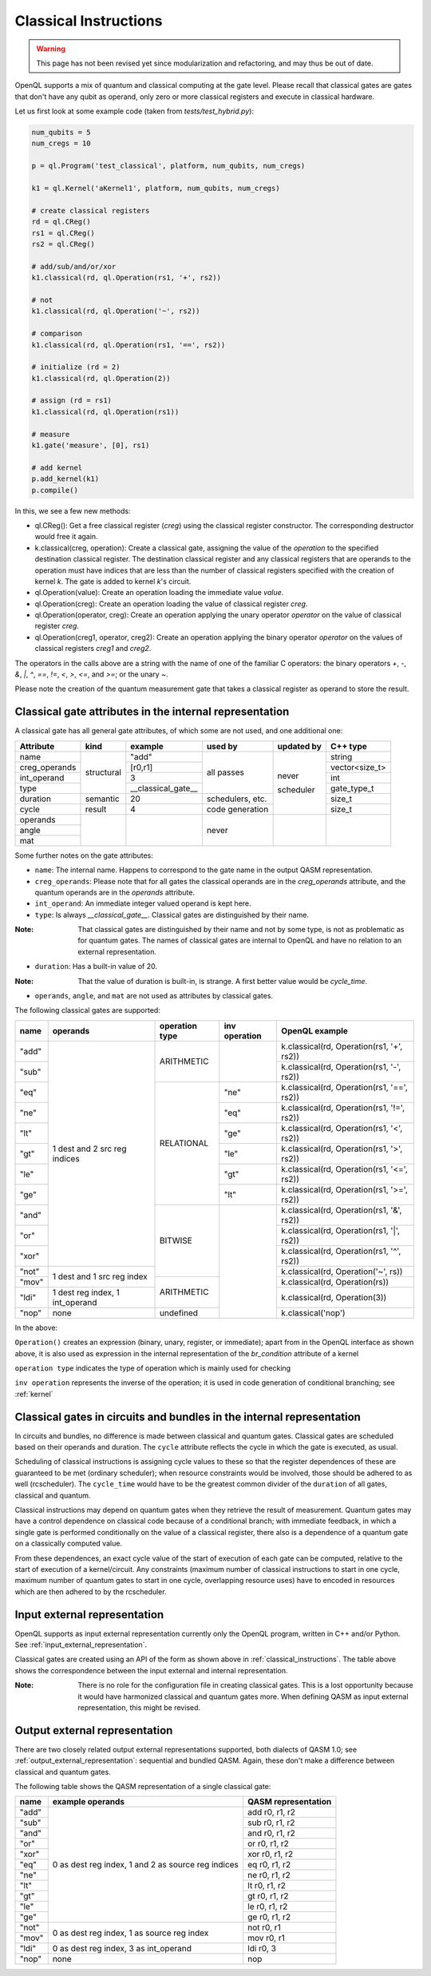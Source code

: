 .. _classical_instructions:

Classical Instructions
======================

.. warning::
   This page has not been revised yet since modularization and refactoring,
   and may thus be out of date.

OpenQL supports a mix of quantum and classical computing at the gate level.
Please recall that classical gates are gates that don't have any qubit as operand,
only zero or more classical registers and execute in classical hardware.

Let us first look at some example code (taken from *tests/test_hybrid.py*):

.. code:: python

   num_qubits = 5
   num_cregs = 10

   p = ql.Program('test_classical', platform, num_qubits, num_cregs)

   k1 = ql.Kernel('aKernel1', platform, num_qubits, num_cregs)

   # create classical registers
   rd = ql.CReg()
   rs1 = ql.CReg()
   rs2 = ql.CReg()

   # add/sub/and/or/xor
   k1.classical(rd, ql.Operation(rs1, '+', rs2))

   # not
   k1.classical(rd, ql.Operation('~', rs2))

   # comparison
   k1.classical(rd, ql.Operation(rs1, '==', rs2))

   # initialize (rd = 2)
   k1.classical(rd, ql.Operation(2))

   # assign (rd = rs1)
   k1.classical(rd, ql.Operation(rs1))

   # measure
   k1.gate('measure', [0], rs1)

   # add kernel
   p.add_kernel(k1)
   p.compile()

In this, we see a few new methods:

- ql.CReg():
  Get a free classical register (*creg*) using the classical register constructor.
  The corresponding destructor would free it again.

- k.classical(creg, operation):
  Create a classical gate, assigning the value of the *operation* to the specified destination classical register.
  The destination classical register and any classical registers that are operands to the operation must have indices that are less than the number of classical registers specified with the creation of kernel *k*.
  The gate is added to kernel *k*'s circuit.

- ql.Operation(value):
  Create an operation loading the immediate value *value*.

- ql.Operation(creg):
  Create an operation loading the value of classical register *creg*.

- ql.Operation(operator, creg):
  Create an operation applying the unary operator *operator* on the value of classical register *creg*.

- ql.Operation(creg1, operator, creg2):
  Create an operation applying the binary operator *operator* on the values of classical registers *creg1* and *creg2*.

The operators in the calls above are a string with the name of one of the familiar C operators: the binary operators
*+*, *-*, *&*, *|*, *^*, *==*, *!=*, *<*, *>*, *<=*, and *>=*; or the unary *~*.

Please note the creation of the quantum measurement gate that takes a classical register as operand to store the result.

.. _classical_gate_attributes_in_the_internal_representation:

Classical gate attributes in the internal representation
---------------------------------------------------------

A classical gate has all general gate attributes, of which some are not used, and one additional one:

+---------------+-----------+--------------------+------------+------------+----------------+
| Attribute     | kind      | example            | used by    | updated by | C++ type       |
+===============+===========+====================+============+============+================+
| name          | structural| "add"              | all passes | never      | string         |
+---------------+           +--------------------+            +            +----------------+
| creg_operands |           | [r0,r1]            |            |            | vector<size_t> |
+---------------+           +--------------------+            +            +----------------+
| int_operand   |           | 3                  |            |            | int            |
+---------------+           +--------------------+            +            +----------------+
| type          |           | __classical_gate__ |            |            | gate_type_t    |
+---------------+-----------+--------------------+------------+            +----------------+
| duration      | semantic  | 20                 | schedulers,|            | size_t         |
|               |           |                    | etc.       |            |                |
+---------------+-----------+--------------------+------------+            +----------------+
| cycle         | result    | 4                  | code       | scheduler  | size_t         |
|               |           |                    | generation |            |                |
+---------------+-----------+--------------------+------------+------------+----------------+
| operands      |           |                    | never      |            |                |
+---------------+           +                    +            +            +                +
| angle         |           |                    |            |            |                |
+---------------+           +                    +            +            +                +
| mat           |           |                    |            |            |                |
+---------------+-----------+--------------------+------------+------------+----------------+

Some further notes on the gate attributes:

- ``name``: The internal name. Happens to correspond to the gate name in the output QASM representation.

- ``creg_operands``: Please note that for all gates the classical operands are in the *creg_operands* attribute, and the quantum operands are in the *operands* attribute.

- ``int_operand``: An immediate integer valued operand is kept here.

- ``type``: Is always *__classical_gate__*. Classical gates are distinguished by their name.

:Note: That classical gates are distinguished by their name and not by some type, is not as problematic as for quantum gates. The names of classical gates are internal to OpenQL and have no relation to an external representation.

- ``duration``: Has a built-in value of 20.

:Note: That the value of duration is built-in, is strange. A first better value would be *cycle_time*.

- ``operands``, ``angle``, and ``mat`` are not used as attributes by classical gates.


The following classical gates are supported:

+-------+---------------------------------+----------------+---------------+--------------------------------------------+
| name  | operands                        | operation type | inv operation | OpenQL example                             |
+=======+=================================+================+===============+============================================+
| "add" | 1 dest and 2 src reg indices    | ARITHMETIC     |               | k.classical(rd, Operation(rs1, '+', rs2))  |
+-------+                                 +                +               +--------------------------------------------+
| "sub" |                                 |                |               | k.classical(rd, Operation(rs1, '-', rs2))  |
+-------+                                 +----------------+---------------+--------------------------------------------+
| "eq"  |                                 | RELATIONAL     | "ne"          | k.classical(rd, Operation(rs1, '==', rs2)) |
+-------+                                 +                +---------------+--------------------------------------------+
| "ne"  |                                 |                | "eq"          | k.classical(rd, Operation(rs1, '!=', rs2)) |
+-------+                                 +                +---------------+--------------------------------------------+
| "lt"  |                                 |                | "ge"          | k.classical(rd, Operation(rs1, '<', rs2))  |
+-------+                                 +                +---------------+--------------------------------------------+
| "gt"  |                                 |                | "le"          | k.classical(rd, Operation(rs1, '>', rs2))  |
+-------+                                 +                +---------------+--------------------------------------------+
| "le"  |                                 |                | "gt"          | k.classical(rd, Operation(rs1, '<=', rs2)) |
+-------+                                 +                +---------------+--------------------------------------------+
| "ge"  |                                 |                | "lt"          | k.classical(rd, Operation(rs1, '>=', rs2)) |
+-------+                                 +----------------+---------------+--------------------------------------------+
| "and" |                                 | BITWISE        |               | k.classical(rd, Operation(rs1, '&', rs2))  |
+-------+                                 +                +               +--------------------------------------------+
| "or"  |                                 |                |               | k.classical(rd, Operation(rs1, '|', rs2))  |
+-------+                                 +                +               +--------------------------------------------+
| "xor" |                                 |                |               | k.classical(rd, Operation(rs1, '^', rs2))  |
+-------+---------------------------------+                +               +--------------------------------------------+
| "not" | 1 dest and 1 src reg index      |                |               | k.classical(rd, Operation('~', rs))        |
+-------+                                 +----------------+               +--------------------------------------------+
| "mov" |                                 | ARITHMETIC     |               | k.classical(rd, Operation(rs))             |
+-------+---------------------------------+                +               +--------------------------------------------+
| "ldi" | 1 dest reg index, 1 int_operand |                |               | k.classical(rd, Operation(3))              |
+-------+---------------------------------+----------------+               +--------------------------------------------+
| "nop" | none                            | undefined      |               | k.classical('nop')                         |
+-------+---------------------------------+----------------+---------------+--------------------------------------------+

In the above:

``Operation()`` creates an expression (binary, unary, register, or immediate); apart from in the OpenQL interface as shown above, it is also used as expression in the internal representation of the *br_condition* attribute of a kernel

``operation type`` indicates the type of operation which is mainly used for checking

``inv operation`` represents the inverse of the operation; it is used in code generation of conditional branching; see :ref:`kernel`


Classical gates in circuits and bundles in the internal representation
----------------------------------------------------------------------

In circuits and bundles, no difference is made between classical and quantum gates.
Classical gates are scheduled based on their operands and duration.
The ``cycle`` attribute reflects the cycle in which the gate is executed, as usual.

Scheduling of classical instructions is assigning cycle values to these so that the register dependences of these are guaranteed to be met (ordinary scheduler); when resource constraints would be involved, those should be adhered to as well (rcscheduler). The ``cycle_time`` would have to be the greatest common divider of the ``duration`` of all gates, classical and quantum.

Classical instructions may depend on quantum gates when they retrieve the result of measurement.
Quantum gates may have a control dependence on classical code because of a conditional branch; with immediate feedback, in which a single gate is performed conditionally on the value of a classical register, there also is a dependence of a quantum gate on a classically computed value.

From these dependences, an exact cycle value of the start of execution of each gate can be computed,
relative to the start of execution of a kernel/circuit.
Any constraints (maximum number of classical instructions to start in one cycle, maximum number of quantum gates to start in one cycle,
overlapping resource uses) have to encoded in resources which are then adhered to by the rcscheduler.

.. _classical_input_external_representation:

Input external representation
-----------------------------

OpenQL supports as input external representation currently only the OpenQL program, written in C++ and/or Python.
See :ref:`input_external_representation`.

Classical gates are created using an API of the form as shown above in :ref:`classical_instructions`.
The table above shows the correspondence between the input external and internal representation.

:Note: There is no role for the configuration file in creating classical gates. This is a lost opportunity because it would have harmonized classical and quantum gates more. When defining QASM as input external representation, this might be revised.


.. _classical_output_external_representation:

Output external representation
------------------------------

There are two closely related output external representations supported, both dialects of QASM 1.0;
see :ref:`output_external_representation`: sequential and bundled QASM.
Again, these don't make a difference between classical and quantum gates.

The following table shows the QASM representation of a single classical gate:

+-------+-----------------------------------------------------+---------------------+
| name  | example operands                                    | QASM representation |
+=======+=====================================================+=====================+
| "add" | 0 as dest reg index, 1 and 2 as source reg indices  | add r0, r1, r2      |
+-------+                                                     +---------------------+
| "sub" |                                                     | sub r0, r1, r2      |
+-------+                                                     +---------------------+
| "and" |                                                     | and r0, r1, r2      |
+-------+                                                     +---------------------+
| "or"  |                                                     | or r0, r1, r2       |
+-------+                                                     +---------------------+
| "xor" |                                                     | xor r0, r1, r2      |
+-------+                                                     +---------------------+
| "eq"  |                                                     | eq r0, r1, r2       |
+-------+                                                     +---------------------+
| "ne"  |                                                     | ne r0, r1, r2       |
+-------+                                                     +---------------------+
| "lt"  |                                                     | lt r0, r1, r2       |
+-------+                                                     +---------------------+
| "gt"  |                                                     | gt r0, r1, r2       |
+-------+                                                     +---------------------+
| "le"  |                                                     | le r0, r1, r2       |
+-------+                                                     +---------------------+
| "ge"  |                                                     | ge r0, r1, r2       |
+-------+-----------------------------------------------------+---------------------+
| "not" | 0 as dest reg index, 1 as source reg index          | not r0, r1          |
+-------+                                                     +---------------------+
| "mov" |                                                     | mov r0, r1          |
+-------+-----------------------------------------------------+---------------------+
| "ldi" | 0 as dest reg index, 3 as int_operand               | ldi r0, 3           |
+-------+-----------------------------------------------------+---------------------+
| "nop" | none                                                | nop                 |
+-------+-----------------------------------------------------+---------------------+


